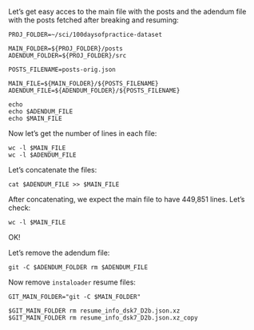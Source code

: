 #+PROPERTY: header-args:shell :session mysession :results output pp

Let’s get easy acces to the main file with the posts and the adendum file with the posts fetched after breaking and resuming:

#+BEGIN_SRC shell
PROJ_FOLDER=~/sci/100daysofpractice-dataset

MAIN_FOLDER=${PROJ_FOLDER}/posts
ADENDUM_FOLDER=${PROJ_FOLDER}/src

POSTS_FILENAME=posts-orig.json

MAIN_FILE=${MAIN_FOLDER}/${POSTS_FILENAME}
ADENDUM_FILE=${ADENDUM_FOLDER}/${POSTS_FILENAME}

echo
echo $ADENDUM_FILE
echo $MAIN_FILE
#+END_SRC

#+RESULTS:
: 
: /home/rafa/sci/100daysofpractice-dataset/src/posts-orig.json
: /home/rafa/sci/100daysofpractice-dataset/posts/posts-orig.json


Now let’s get the number of lines in each file:

#+BEGIN_SRC shell
wc -l $MAIN_FILE
wc -l $ADENDUM_FILE
#+END_SRC

#+RESULTS:
: 382708 /home/rafa/sci/100daysofpractice-dataset/posts/posts-orig.json
: 67143 /home/rafa/sci/100daysofpractice-dataset/src/posts-orig.json

Let’s concatenate the files:

#+BEGIN_SRC shell
cat $ADENDUM_FILE >> $MAIN_FILE
#+END_SRC

#+RESULTS:

After concatenating, we expect the main file to have 449,851 lines.
Let’s check:

#+BEGIN_SRC shell
wc -l $MAIN_FILE
#+END_SRC

#+RESULTS:
: 449851 /home/rafa/sci/100daysofpractice-dataset/posts/posts-orig.json

OK!

Let’s remove the adendum file:

#+BEGIN_SRC shell
git -C $ADENDUM_FOLDER rm $ADENDUM_FILE
#+END_SRC

#+RESULTS:
: 
: rafa@bach:~/sci/100daysofpractice-dataset/src$ rm 'src/posts-orig.json'

Now remove =instaloader= resume files:

#+BEGIN_SRC shell
GIT_MAIN_FOLDER="git -C $MAIN_FOLDER"

$GIT_MAIN_FOLDER rm resume_info_dsk7_D2b.json.xz
$GIT_MAIN_FOLDER rm resume_info_dsk7_D2b.json.xz_copy
#+END_SRC

#+RESULTS:
: 
: rafa@bach:~/sci/100daysofpractice-dataset/src$ rm 'posts/resume_info_dsk7_D2b.json.xz'
: rm 'posts/resume_info_dsk7_D2b.json.xz_copy'
